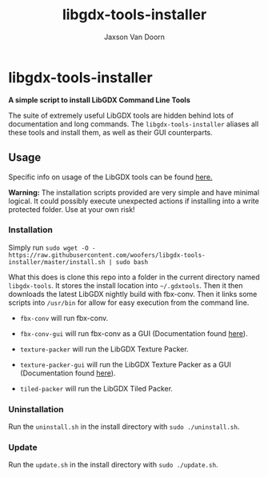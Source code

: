 
#+TITLE:	libgdx-tools-installer
#+AUTHOR:	Jaxson Van Doorn
#+EMAIL:	jaxson.vandoorn@gmail.com
#+OPTIONS:  num:nil toc:nil

* libgdx-tools-installer
*A simple script to install LibGDX Command Line Tools*

The suite of extremely useful LibGDX tools are hidden behind lots of documentation and long commands.  The ~libgdx-tools-installer~ aliases all these tools and install them, as well as their GUI counterparts.

** Usage

Specific info on usage of the LibGDX tools can be found [[https://libgdx.badlogicgames.com/tools.html][here.]]

*Warning:* The installation scripts provided are very simple and have minimal logical.  It could possibly execute unexpected actions if installing into a write protected folder. Use at your own risk!

*** Installation

Simply run ~sudo wget -O - https://raw.githubusercontent.com/woofers/libgdx-tools-installer/master/install.sh | sudo bash~

What this does is clone this repo into a folder in the current directory named ~libgdx-tools~.  It stores the install location into ~~/.gdxtools~. Then it then downloads the latest LibGDX nightly build with fbx-conv.  Then it links some scripts into ~/usr/bin~ for allow for easy execution from the command line.

- ~fbx-conv~ will run fbx-conv.

- ~fbx-conv-gui~ will run fbx-conv as a GUI (Documentation found [[https://github.com/ASneakyFox/libgdx-fbxconv-gui][here]]).

- ~texture-packer~ will run the LibGDX Texture Packer.

- ~texture-packer-gui~ will run the LibGDX Texture Packer as a GUI (Documentation found [[https://github.com/crashinvaders/gdx-texture-packer-gui][here]]).

- ~tiled-packer~ will run the LibGDX Tiled Packer.

*** Uninstallation
Run the ~uninstall.sh~ in the install directory with ~sudo ./uninstall.sh~.
*** Update
Run the ~update.sh~ in the install directory with ~sudo ./update.sh~.
